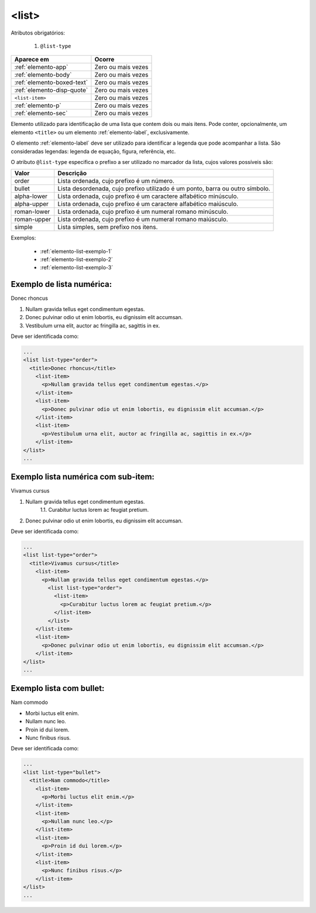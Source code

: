 .. _elemento-list:

<list>
======

Atributos obrigatórios:

  1. ``@list-type``

+----------------------------+--------------------+
| Aparece em                 | Ocorre             |
+============================+====================+
| :ref:`elemento-app`        | Zero ou mais vezes |
+----------------------------+--------------------+
| :ref:`elemento-body`       | Zero ou mais vezes |
+----------------------------+--------------------+
| :ref:`elemento-boxed-text` | Zero ou mais vezes |
+----------------------------+--------------------+
| :ref:`elemento-disp-quote` | Zero ou mais vezes |
+----------------------------+--------------------+
| ``<list-item>``            | Zero ou mais vezes |
+----------------------------+--------------------+
| :ref:`elemento-p`          | Zero ou mais vezes |
+----------------------------+--------------------+
| :ref:`elemento-sec`        | Zero ou mais vezes |
+----------------------------+--------------------+



Elemento utilizado para identificação de uma lista que contem dois ou mais itens. Pode conter, opcionalmente, um elemento ``<title>`` ou um elemento :ref:`elemento-label`, exclusivamente.

O elemento :ref:`elemento-label` deve ser utilizado para identificar a legenda que pode acompanhar a lista. São consideradas legendas: legenda de equação, figura, referência, etc.

O atributo ``@list-type`` especifica o prefixo a ser utilizado no marcador da lista, cujos valores possíveis são:

+----------------+-------------------------------------------------------------------+
| Valor          | Descrição                                                         |
+================+===================================================================+
| order          | Lista ordenada, cujo prefixo é um número.                         |
+----------------+-------------------------------------------------------------------+
| bullet         | Lista desordenada, cujo prefixo utilizado é um ponto, barra ou    |
|                | outro símbolo.                                                    |
+----------------+-------------------------------------------------------------------+
| alpha-lower    | Lista ordenada, cujo prefixo é um caractere alfabético minúsculo. |
+----------------+-------------------------------------------------------------------+
| alpha-upper    | Lista ordenada, cujo prefixo é um caractere alfabético maiúsculo. |
+----------------+-------------------------------------------------------------------+
| roman-lower    | Lista ordenada, cujo prefixo é um numeral romano minúsculo.       |
+----------------+-------------------------------------------------------------------+
| roman-upper    | Lista ordenada, cujo prefixo é um numeral romano maiúsculo.       |
+----------------+-------------------------------------------------------------------+
| simple         | Lista simples, sem prefixo nos itens.                             |
+----------------+-------------------------------------------------------------------+                                                             

Exemplos:

  * :ref:`elemento-list-exemplo-1`
  * :ref:`elemento-list-exemplo-2`
  * :ref:`elemento-list-exemplo-3`



.. _elemento-list-exemplo-1:

Exemplo de lista numérica:
--------------------------


Donec rhoncus

1. Nullam gravida tellus eget condimentum egestas.
2. Donec pulvinar odio ut enim lobortis, eu dignissim elit accumsan.
3. Vestibulum urna elit, auctor ac fringilla ac, sagittis in ex.



Deve ser identificada como:

.. code-block:: xml

  ...
  <list list-type="order">
    <title>Donec rhoncus</title>
      <list-item>
        <p>Nullam gravida tellus eget condimentum egestas.</p>
      </list-item>
      <list-item>
        <p>Donec pulvinar odio ut enim lobortis, eu dignissim elit accumsan.</p>
      </list-item>
      <list-item>
        <p>Vestibulum urna elit, auctor ac fringilla ac, sagittis in ex.</p>
      </list-item>
  </list>
  ...



.. _elemento-list-exemplo-2:

Exemplo lista numérica com sub-item:
------------------------------------


Vivamus cursus

1. Nullam gravida tellus eget condimentum egestas.
    1.1. Curabitur luctus lorem ac feugiat pretium.  
2. Donec pulvinar odio ut enim lobortis, eu dignissim elit accumsan.




Deve ser identificada como:


.. code-block:: xml

  ...
  <list list-type="order">
    <title>Vivamus cursus</title>
      <list-item>
        <p>Nullam gravida tellus eget condimentum egestas.</p>
          <list list-type="order">
            <list-item>
              <p>Curabitur luctus lorem ac feugiat pretium.</p>
            </list-item>
          </list>
      </list-item>
      <list-item>
        <p>Donec pulvinar odio ut enim lobortis, eu dignissim elit accumsan.</p>
      </list-item>
  </list>
  ...



.. _elemento-list-exemplo-3:


Exemplo lista com bullet:
-------------------------


Nam commodo

* Morbi luctus elit enim.
* Nullam nunc leo.
* Proin id dui lorem.
* Nunc finibus risus.


Deve ser identificada como:


.. code-block:: xml

  ...
  <list list-type="bullet">
    <title>Nam commodo</title>
      <list-item>
        <p>Morbi luctus elit enim.</p>
      </list-item>
      <list-item>
        <p>Nullam nunc leo.</p>
      </list-item>
      <list-item>
        <p>Proin id dui lorem.</p>
      </list-item>
      <list-item>
        <p>Nunc finibus risus.</p>
      </list-item>
  </list>
  ...











